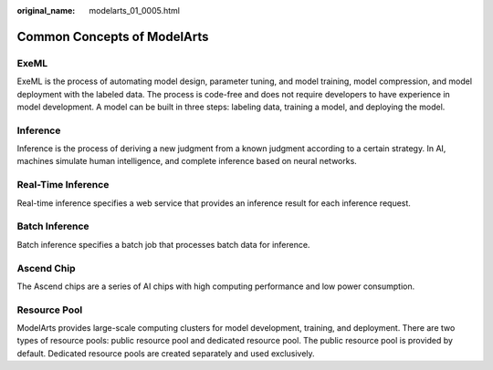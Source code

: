 :original_name: modelarts_01_0005.html

.. _modelarts_01_0005:

Common Concepts of ModelArts
============================

ExeML
-----

ExeML is the process of automating model design, parameter tuning, and model training, model compression, and model deployment with the labeled data. The process is code-free and does not require developers to have experience in model development. A model can be built in three steps: labeling data, training a model, and deploying the model.

Inference
---------

Inference is the process of deriving a new judgment from a known judgment according to a certain strategy. In AI, machines simulate human intelligence, and complete inference based on neural networks.

Real-Time Inference
-------------------

Real-time inference specifies a web service that provides an inference result for each inference request.

Batch Inference
---------------

Batch inference specifies a batch job that processes batch data for inference.

Ascend Chip
-----------

The Ascend chips are a series of AI chips with high computing performance and low power consumption.

Resource Pool
-------------

ModelArts provides large-scale computing clusters for model development, training, and deployment. There are two types of resource pools: public resource pool and dedicated resource pool. The public resource pool is provided by default. Dedicated resource pools are created separately and used exclusively.
